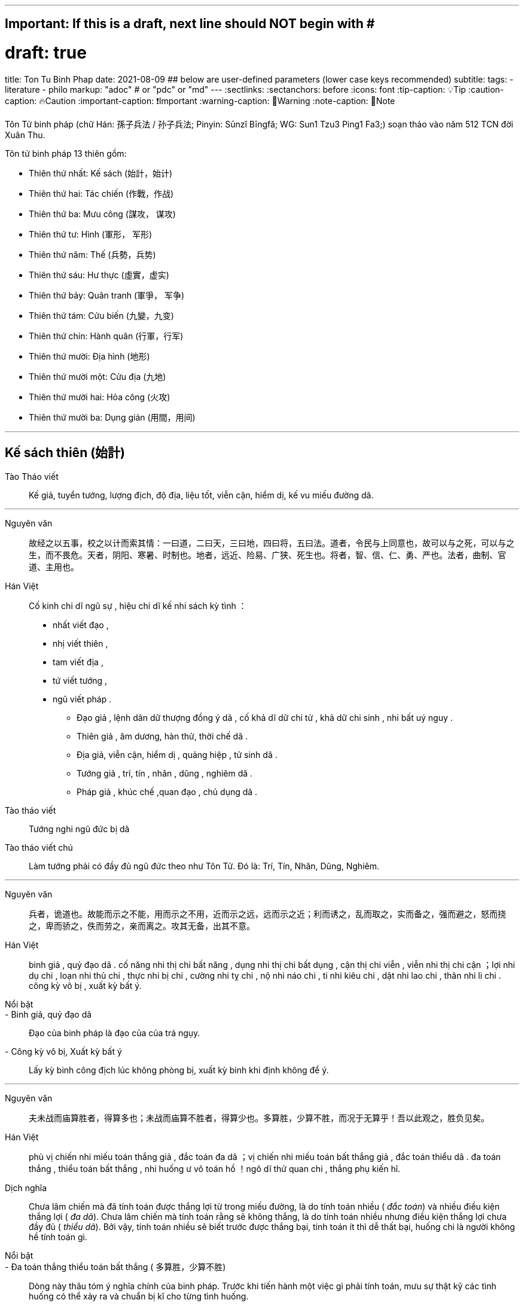 ---
## Important: If this is a draft, next line should NOT begin with #
# draft: true
title: Ton Tu Binh Phap
date: 2021-08-09
## below are user-defined parameters (lower case keys recommended)
subtitle:
tags:
  - literature
  - philo
markup: "adoc"  # or "pdc" or "md"
---
// BEGIN AsciiDoc Document Header
:sectlinks:
:sectanchors: before
:icons: font
:tip-caption: 💡Tip
:caution-caption: 🔥Caution
:important-caption: ❗️Important
:warning-caption: 🧨Warning
:note-caption: 🔖Note
// After blank line, BEGIN asciidoc

Tôn Tử binh pháp (chữ Hán: 孫子兵法 / 孙子兵法; Pinyin: Sūnzĭ Bīngfǎ; WG: Sun1 Tzu3 Ping1 Fa3;) soạn thảo vào năm 512 TCN đời Xuân Thu.

Tôn tử binh pháp 13 thiên gồm: 

* Thiên thứ nhất: Kế sách (始計，始计)
* Thiên thứ hai: Tác chiến (作戰，作战)
* Thiên thứ ba: Mưu công (謀攻， 谋攻)
* Thiên thứ tư: Hình (軍形， 军形)
* Thiên thứ năm: Thế (兵勢，兵势)
* Thiên thứ sáu: Hư thực (虛實，虚实) 
* Thiên thứ bảy: Quân tranh (軍爭， 军争)
* Thiên thứ tám: Cửu biến (九變，九变) 
* Thiên thứ chín: Hành quân (行軍，行军)
* Thiên thứ mười: Địa hình (地形)
* Thiên thứ mười một: Cửu địa (九地) 
* Thiên thứ mười hai: Hỏa công (火攻) 
* Thiên thứ mười ba: Dụng gián (用間，用间)

___


## Kế sách thiên (始計)

Tào Tháo viết:: Kế giả, tuyển tướng, lượng địch, độ địa, liệu tốt, viễn cận, hiểm dị, kế vu miếu đường dã.

___


Nguyên văn:: 故经之以五事，校之以计而索其情：一曰道，二曰天，三曰地，四曰将，五曰法。道者，令民与上同意也，故可以与之死，可以与之生，而不畏危。天者，阴阳、寒暑、时制也。地者，远近、险易、广狭、死生也。将者，智、信、仁、勇、严也。法者，曲制、官道、主用也。

Hán Việt:: Cố kinh chi dĩ ngũ sự , hiệu chi dĩ kế nhi sách kỳ tình ：
- nhất viết đạo ,
- nhị viết thiên ,
- tam viết địa ,
- tứ viết tướng ,
- ngũ viết pháp .

** Đạo giả , lệnh dân dữ thượng đồng ý dã , cố khả  dĩ dữ chi tử , khả dữ chi sinh , nhi bất uý nguy . 
** Thiên giả , âm dương, hàn thử, thời chế dã . 
** Địa giả, viễn cận, hiểm dị , quảng hiệp , tử sinh dã . 
** Tướng giả , trí, tín , nhân , dũng , nghiêm dã . 
** Pháp giả , khúc chế ,quan đạo , chủ dụng dã . 

Tào tháo viết:: Tướng nghi ngũ đức bị dã

Tào tháo viết chú:: Làm tướng phải có đầy đủ ngũ đức theo như Tôn Tử. Đó là: Trí, Tín, Nhân, Dũng, Nghiêm.

___


Nguyên văn:: 兵者，诡道也。故能而示之不能，用而示之不用，近而示之远，远而示之近；利而诱之，乱而取之，实而备之，强而避之，怒而挠之，卑而骄之，佚而劳之，亲而离之。攻其无备，出其不意。
 
Hán Việt:: binh giả , quỷ đạo dã . cố năng nhi thị chi bất năng , dụng nhi thị chi bất dụng , cận thị chi viễn , viễn nhi thị chi cận ；lợi nhi dụ chi , loạn nhi thủ chi , thực nhi bị chi , cường  nhi tỵ chi , nộ nhi náo chi , ti nhi kiêu chi , dật nhi lao chi , thân nhi li chi . công kỳ vô bị , xuất kỳ bất ý.

Nổi bật::

- Binh giả, quỷ đạo dã:: Đạo của binh pháp là đạo của của trá ngụy.

- Công kỳ vô bị, Xuất kỳ bất ý:: Lấy kỳ binh công địch lúc không phòng bị, xuất kỳ binh khi định không để ý. 

___


Nguyên văn:: 夫未战而庙算胜者，得算多也；未战而庙算不胜者，得算少也。多算胜，少算不胜，而况于无算乎！吾以此观之，胜负见矣。

Hán Việt:: phù vị chiến nhi miếu toán thắng giả , đắc toán đa dã ；vị chiến nhi miếu toán bất thắng giả , đắc toán thiểu dã . đa toán thắng , thiểu toán bất thắng , nhi huống ư vô toán hồ ！ngô dĩ thử quan chi , thắng phụ kiến hĩ.

Dịch nghĩa:: Chưa lâm chiến mà đã tính toán được thắng lợi từ trong miếu đường, là do tính toán nhiều ( _đắc toán_) và nhiều điều kiện thắng lợi ( _đa dã_). Chưa lâm chiến mà tính toán rằng sẽ không thắng, là do tính toán nhiều nhưng điều kiện thắng lợi chưa đầy đủ ( _thiểu dã_). Bởi vậy, tính toán nhiều sẽ biết trước được thắng bại, tính toán ít thì dễ thất bại, huống chi là người không hề tính toán gì.

Nổi bật:: 
- Đa toán thắng thiểu toán bất thắng ( 多算胜，少算不胜)::
 Dòng này thâu tóm ý nghĩa chính của binh pháp. Trước khi tiến hành một việc gì phải tính toán, mưu sự thật kỹ các tình huống có thể xảy ra và chuẩn bị kĩ cho từng tình huống.

- Thắng binh tiên thắng, nhi hậu cầu chiến. Bại binh tiên chiến, nhi hậu cầu thắng - (胜兵先胜而后求战，败兵先战而后求胜) _(Thiên 4: Quân Hình )_::
Người chiến thắng trước tiên tính toán thấy thắng lợi rồi mới lâm trận, người bại trước tiên lâm trận rồi mới mong chiến thắng.  

___

Nguyên văn:: 故兵贵胜，不贵久。

Hán Việt::  Cố binh quý thắng , bất quý cửu. ( Việc nhà binh quý thắng lợi và tốc độ chứ không quý việc đánh lâu dài ).

___